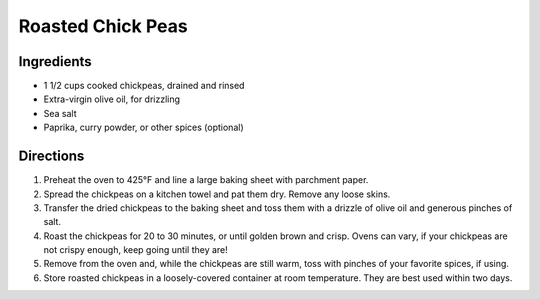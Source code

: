 Roasted Chick Peas
==================

Ingredients
-----------

- 1 1/2 cups cooked chickpeas, drained and rinsed
- Extra-virgin olive oil, for drizzling
- Sea salt
- Paprika, curry powder, or other spices (optional)

Directions
----------

1. Preheat the oven to 425°F and line a large baking sheet with parchment
   paper.
2. Spread the chickpeas on a kitchen towel and pat them dry. Remove any
   loose skins.
3. Transfer the dried chickpeas to the baking sheet and toss them with a
   drizzle of olive oil and generous pinches of salt.
4. Roast the chickpeas for 20 to 30 minutes, or until golden brown and
   crisp. Ovens can vary, if your chickpeas are not crispy enough, keep
   going until they are!
5. Remove from the oven and, while the chickpeas are still warm, toss
   with pinches of your favorite spices, if using.
6. Store roasted chickpeas in a loosely-covered container at room
   temperature. They are best used within two days.